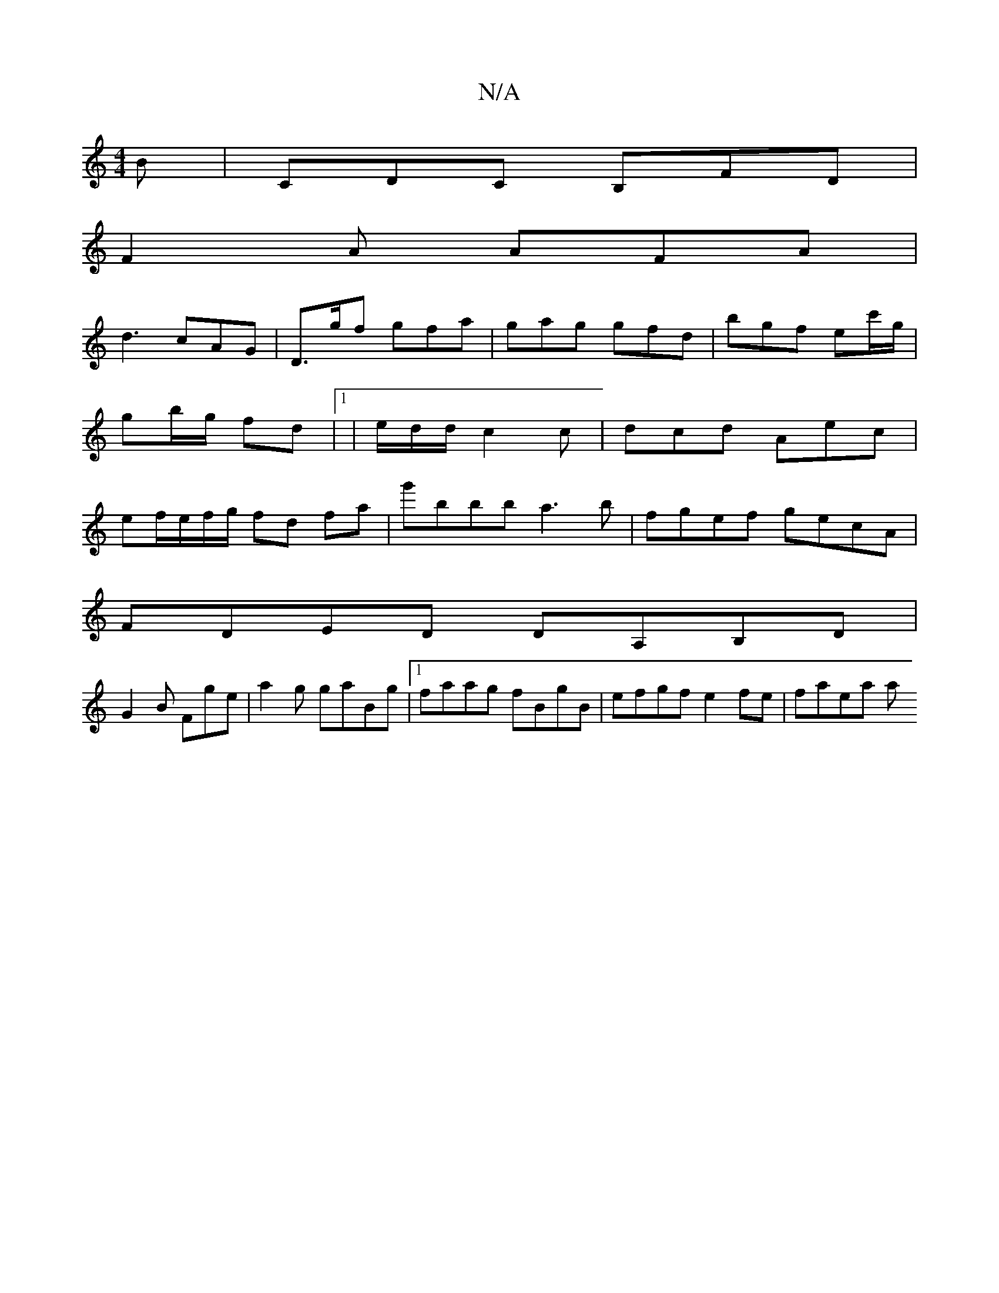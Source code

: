 X:1
T:N/A
M:4/4
R:N/A
K:Cmajor
B|CDC B,FD|
F2A AFA|
d3 cAG | D>gf gfa | gag gfd | bgf ec'/g/ | gb/g/ fd |1 | e/d/d/ c2c | dcd Aec | ef/e/f/g/ fd fa | g'bbb a3b | fgef gecA|
FDED DA,B,D|
G2B Fge|a2g gaBg|1 faag fBgB|efgf e2fe|faea a